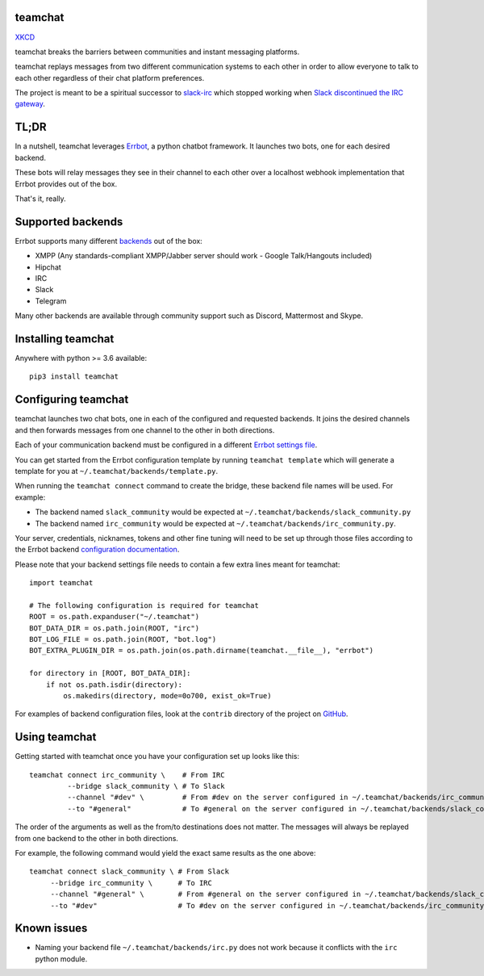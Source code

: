 teamchat
========

.. image:: docs/source/_static/team_chat.png

`XKCD <https://xkcd.com/1782/>`_

teamchat breaks the barriers between communities and instant messaging platforms.

teamchat replays messages from two different communication systems to each other
in order to allow everyone to talk to each other regardless of their chat platform
preferences.

The project is meant to be a spiritual successor to `slack-irc <https://github.com/ekmartin/slack-irc>`_
which stopped working when `Slack discontinued the IRC gateway <https://news.ycombinator.com/item?id=16539857>`_.

TL;DR
=====

In a nutshell, teamchat leverages `Errbot <http://errbot.io/en/latest/>`_, a python
chatbot framework. It launches two bots, one for each desired backend.

These bots will relay messages they see in their channel to each other over a
localhost webhook implementation that Errbot provides out of the box.

That's it, really.

Supported backends
==================

Errbot supports many different `backends <http://errbot.io/en/latest/features.html#multiple-server-backends>`_
out of the box:

- XMPP (Any standards-compliant XMPP/Jabber server should work - Google Talk/Hangouts included)
- Hipchat
- IRC
- Slack
- Telegram

Many other backends are available through community support such as Discord,
Mattermost and Skype.

Installing teamchat
===================

Anywhere with python >= 3.6 available::

    pip3 install teamchat

Configuring teamchat
====================

teamchat launches two chat bots, one in each of the configured and requested
backends.
It joins the desired channels and then forwards messages from one channel to the
other in both directions.

Each of your communication backend must be configured in a different
`Errbot settings file <http://errbot.io/en/latest/user_guide/setup.html#id1>`_.

You can get started from the Errbot configuration template by running
``teamchat template`` which will generate a template for you at
``~/.teamchat/backends/template.py``.

When running the ``teamchat connect`` command to create the bridge, these
backend file names will be used. For example:

- The backend named ``slack_community`` would be expected at ``~/.teamchat/backends/slack_community.py``
- The backend named ``irc_community`` would be expected at ``~/.teamchat/backends/irc_community.py``.

Your server, credentials, nicknames, tokens and other fine tuning will need to
be set up through those files according to the Errbot backend
`configuration documentation <http://errbot.io/en/latest/features.html#multiple-server-backends>`_.

Please note that your backend settings file needs to contain a few extra lines
meant for teamchat::

    import teamchat

    # The following configuration is required for teamchat
    ROOT = os.path.expanduser("~/.teamchat")
    BOT_DATA_DIR = os.path.join(ROOT, "irc")
    BOT_LOG_FILE = os.path.join(ROOT, "bot.log")
    BOT_EXTRA_PLUGIN_DIR = os.path.join(os.path.dirname(teamchat.__file__), "errbot")

    for directory in [ROOT, BOT_DATA_DIR]:
        if not os.path.isdir(directory):
            os.makedirs(directory, mode=0o700, exist_ok=True)

For examples of backend configuration files, look at the ``contrib`` directory
of the project on `GitHub <https://github.com/dmsimard/teamchat>`_.

Using teamchat
==============

Getting started with teamchat once you have your configuration set up looks like this::

    teamchat connect irc_community \    # From IRC
             --bridge slack_community \ # To Slack
             --channel "#dev" \         # From #dev on the server configured in ~/.teamchat/backends/irc_community.py
             --to "#general"            # To #general on the server configured in ~/.teamchat/backends/slack_community.py

The order of the arguments as well as the from/to destinations does not matter.
The messages will always be replayed from one backend to the other in both directions.

For example, the following command would yield the exact same results as the one above::

    teamchat connect slack_community \ # From Slack
         --bridge irc_community \      # To IRC
         --channel "#general" \        # From #general on the server configured in ~/.teamchat/backends/slack_community.py
         --to "#dev"                   # To #dev on the server configured in ~/.teamchat/backends/irc_community.py

Known issues
============

- Naming your backend file ``~/.teamchat/backends/irc.py`` does not work because it conflicts with the ``irc`` python module.
